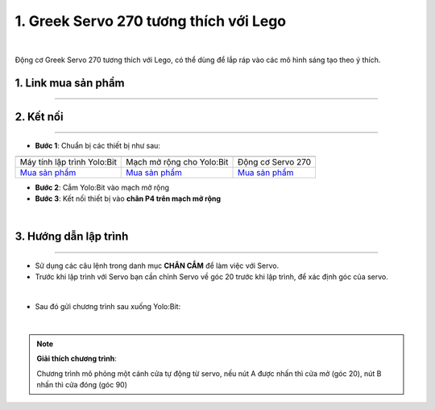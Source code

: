 1. Greek Servo 270 tương thích với Lego
==============

.. image:: images/1.1.png
    :width: 400px
    :align: center 
| 

Động cơ Greek Servo 270 tương thích với Lego, có thể dùng để lắp ráp vào các mô hình sáng tạo theo ý thích.

**1. Link mua sản phẩm**
-----------
----------

..  image:: images/gio.png
    :alt: some image
    :target: https://ohstem.vn/product/greek-servo-270/
    :class: with-shadow
    :scale: 100%
    :align: center

**2. Kết nối**
------------
------------

- **Bước 1**: Chuẩn bị các thiết bị như sau: 

.. list-table:: 
   :widths: auto
   :header-rows: 1
     
   * - .. image:: images/yolo.png
          :width: 200px
          :align: center
     - .. image:: images/mmr.png
          :width: 200px
          :align: center
     - .. image:: images/1.1.png
          :width: 200px
          :align: center
   * - Máy tính lập trình Yolo:Bit
     - Mạch mở rộng cho Yolo:Bit
     - Động cơ Servo 270
   * - `Mua sản phẩm <https://ohstem.vn/product/may-tinh-lap-trinh-yolobit/>`_
     - `Mua sản phẩm <https://ohstem.vn/product/grove-shield/>`_
     - `Mua sản phẩm <https://ohstem.vn/product/greek-servo-270/>`_


- **Bước 2**: Cắm Yolo:Bit vào mạch mở rộng

- **Bước 3**: Kết nối thiết bị vào **chân P4 trên mạch mở rộng**

.. image:: images/1.2.png
    :width: 400px
    :align: center 
| 

**3. Hướng dẫn lập trình**
--------
------------

- Sử dụng các câu lệnh trong danh mục **CHÂN CẮM** để làm việc với Servo.

- Trước khi lập trình với Servo bạn cần chỉnh Servo về góc 20 trước khi lập trình, để xác định góc của servo. 

.. image:: images/1.3.png
    :scale: 100%
    :align: center
| 
- Sau đó gửi chương trình sau xuống Yolo:Bit: 

.. image:: images/1.4.png
    :scale: 100%
    :align: center
| 

.. note:: 
    **Giải thích chương trình**:

    Chương trình mô phỏng một cánh cửa tự động từ servo, nếu nút A được nhấn thì cửa mở (góc 20), nút B nhấn thì cửa đóng (góc 90)
